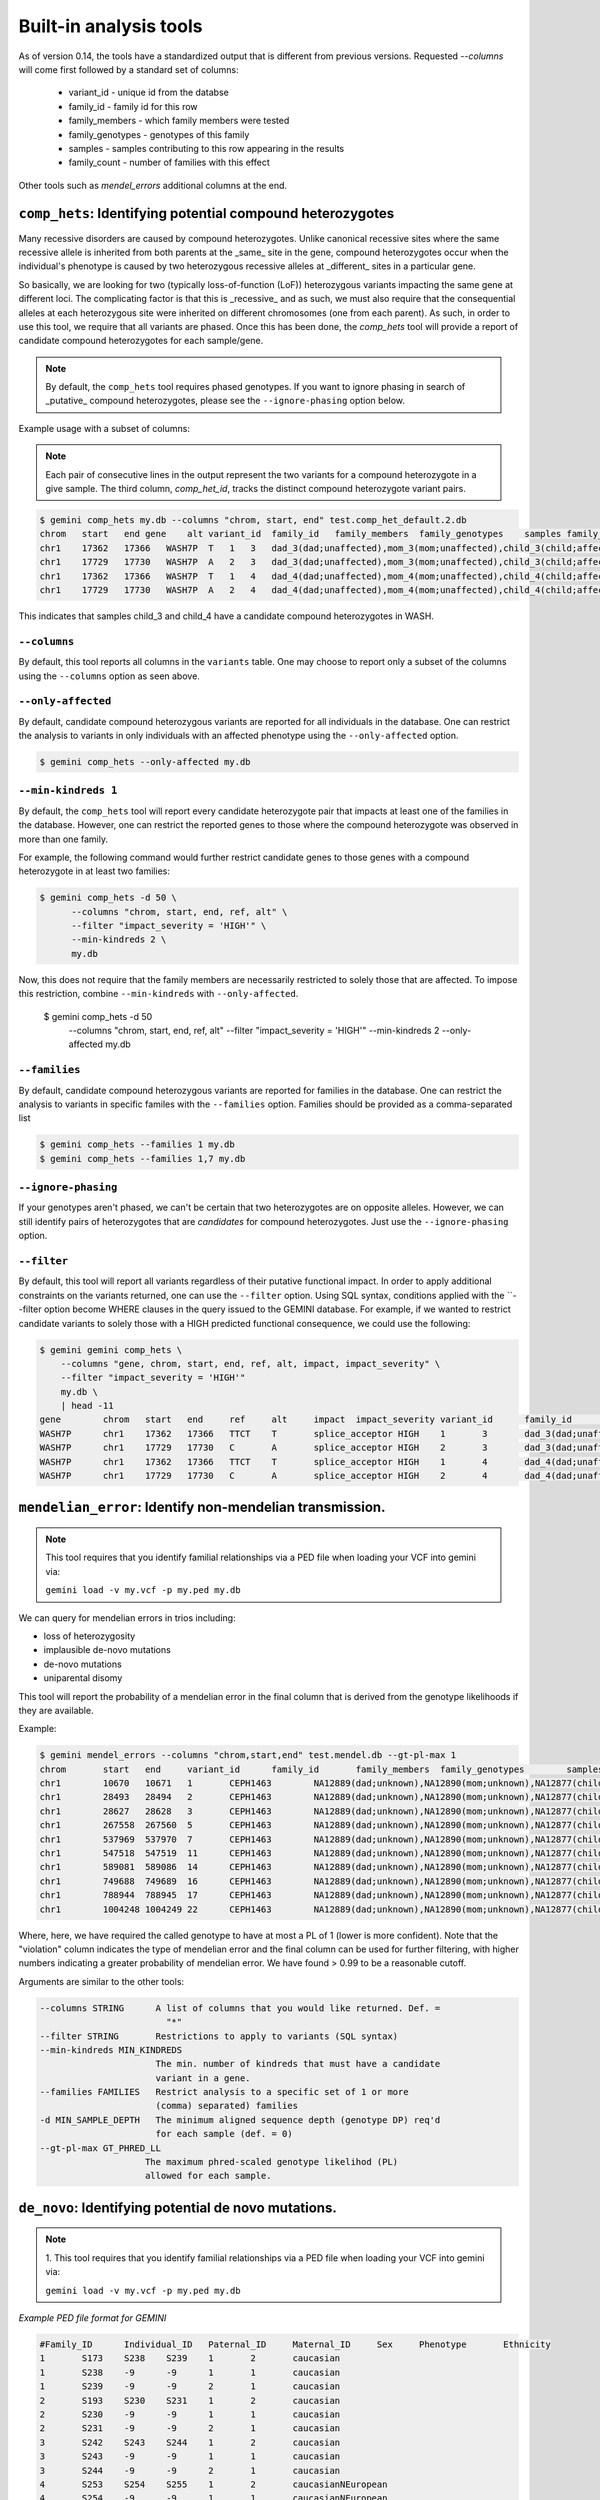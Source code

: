 ############################
Built-in analysis tools
############################

As of version 0.14, the tools have a standardized output that is different
from previous versions.
Requested `--columns` will come first followed by a standard set of columns:
 
 + variant_id - unique id from the databse
 + family_id - family id for this row
 + family_members - which family members were tested
 + family_genotypes - genotypes of this family
 + samples - samples contributing to this row appearing in the results
 + family_count - number of families with this effect

Other tools such as `mendel_errors` additional columns at the end.

===========================================================================
``comp_hets``: Identifying potential compound heterozygotes
===========================================================================
Many recessive disorders are caused by compound heterozygotes. Unlike canonical
recessive sites where the same recessive allele is inherited from both parents
at the _same_ site in the gene, compound heterozygotes occur when
the individual's phenotype is caused by two heterozygous recessive alleles at
_different_ sites in a particular gene.

So basically, we are looking for two (typically loss-of-function (LoF))
heterozygous variants impacting the same gene at different loci.  The
complicating factor is that this is _recessive_ and as such, we must also
require that the consequential alleles at each heterozygous site were
inherited on different chromosomes (one from each parent).  As such, in order
to use this tool, we require that all variants are phased.  Once this has been
done, the `comp_hets` tool will provide a report of candidate compound
heterozygotes for each sample/gene.

.. note::

    By default, the ``comp_hets`` tool requires phased genotypes.  If you want
    to ignore phasing in search of _putative_ compound heterozygotes, please
    see the ``--ignore-phasing`` option below.

Example usage with a subset of columns:

.. note::

    Each pair of consecutive lines in the output represent the two variants
    for a compound heterozygote in a give sample.  The third column,
    `comp_het_id`, tracks the distinct compound heterozygote variant pairs.

.. code-block:: bash

    $ gemini comp_hets my.db --columns "chrom, start, end" test.comp_het_default.2.db
    chrom   start   end gene    alt variant_id  family_id   family_members  family_genotypes    samples family_count    comp_het_id
    chr1    17362   17366   WASH7P  T   1   3   dad_3(dad;unaffected),mom_3(mom;unaffected),child_3(child;affected) TTCT|T,TTCT|TTCT,TTCT|T child_3 2   1
    chr1    17729   17730   WASH7P  A   2   3   dad_3(dad;unaffected),mom_3(mom;unaffected),child_3(child;affected) C|A,C|A,A|C child_3 2   1
    chr1    17362   17366   WASH7P  T   1   4   dad_4(dad;unaffected),mom_4(mom;unaffected),child_4(child;affected) TTCT|T,TTCT|TTCT,TTCT|T child_4 2   1
    chr1    17729   17730   WASH7P  A   2   4   dad_4(dad;unaffected),mom_4(mom;unaffected),child_4(child;affected) C|A,C|A,A|C child_4 2   1


This indicates that samples child_3 and child_4 have a candidate compound heterozygotes in WASH.

---------------------
``--columns``
---------------------

By default, this tool reports all columns in the ``variants`` table. One may
choose to report only a subset of the columns using the ``--columns`` option as seen above.

--------------------
``--only-affected``
--------------------
By default, candidate compound heterozygous variants are reported for all
individuals in the database.  One can restrict the analysis to variants in
only individuals with an affected phenotype using the ``--only-affected`` option.

.. code-block:: bash

	$ gemini comp_hets --only-affected my.db

-------------------------
``--min-kindreds 1``
-------------------------
By default, the ``comp_hets`` tool will report every candidate heterozygote pair
that impacts at least one of the families in the database.  However, one
can restrict the reported genes to those where the compound heterozygote
was observed in more than one family.

For example, the following command would further restrict candidate genes to those genes with a compound heterozygote in at least two families:

.. code-block:: bash

    $ gemini comp_hets -d 50 \
          --columns "chrom, start, end, ref, alt" \
          --filter "impact_severity = 'HIGH'" \
          --min-kindreds 2 \
          my.db

Now, this does not require that the family members are necessarily restricted to solely
those that are affected.  To impose this restriction, combine ``--min-kindreds`` with
``--only-affected``.

    $ gemini comp_hets -d 50 \
          --columns "chrom, start, end, ref, alt" \
          --filter "impact_severity = 'HIGH'" \
          --min-kindreds 2 \
          --only-affected \
          my.db

--------------------
``--families``
--------------------
By default, candidate compound heterozygous variants are reported for families
in the database.  One can restrict the analysis to variants in
specific familes with the ``--families`` option.  Families should be provided
as a comma-separated list

.. code-block:: bash

    $ gemini comp_hets --families 1 my.db
    $ gemini comp_hets --families 1,7 my.db


---------------------
``--ignore-phasing``
---------------------
If your genotypes aren't phased, we can't be certain that two heterozygotes
are on opposite alleles.  However, we can still identify pairs of heterozygotes
that are *candidates* for compound heterozygotes. Just use the
``--ignore-phasing`` option.


---------------------
``--filter``
---------------------

By default, this tool will report all variants regardless of their putative
functional impact.  In order to apply additional constraints on the variants
returned, one can use the ``--filter`` option.  Using SQL syntax, conditions
applied with the ``--filter option become WHERE clauses in the query issued to
the GEMINI database.  For example, if we wanted to restrict candidate variants
to solely those with a HIGH predicted functional consequence, we could use the
following:

.. code-block:: bash

    $ gemini gemini comp_hets \
        --columns "gene, chrom, start, end, ref, alt, impact, impact_severity" \
        --filter "impact_severity = 'HIGH'"
        my.db \
        | head -11
    gene	chrom	start	end	ref	alt	impact	impact_severity	variant_id	family_id	family_members	family_genotypes	samples	family_count	comp_het_id
    WASH7P	chr1	17362	17366	TTCT	T	splice_acceptor	HIGH	1	3	dad_3(dad;unaffected),mom_3(mom;unaffected),child_3(child;affected)	TTCT|T,TTCT|TTCT,TTCT|T	child_3	2	1
    WASH7P	chr1	17729	17730	C	A	splice_acceptor	HIGH	2	3	dad_3(dad;unaffected),mom_3(mom;unaffected),child_3(child;affected)	C|A,C|A,A|C	child_3	2	1
    WASH7P	chr1	17362	17366	TTCT	T	splice_acceptor	HIGH	1	4	dad_4(dad;unaffected),mom_4(mom;unaffected),child_4(child;affected)	TTCT|T,TTCT|TTCT,TTCT|T	child_4	2	1
    WASH7P	chr1	17729	17730	C	A	splice_acceptor	HIGH	2	4	dad_4(dad;unaffected),mom_4(mom;unaffected),child_4(child;affected)	C|A,C|A,A|C	child_4	2	1


===========================================================================
``mendelian_error``: Identify non-mendelian transmission.
===========================================================================
.. note::

    This tool requires that you identify familial relationships via a PED file
    when loading your VCF into gemini via:

    ``gemini load -v my.vcf -p my.ped my.db``

We can query for mendelian errors in trios including:

- loss of heterozygosity
- implausible de-novo mutations
- de-novo mutations
- uniparental disomy

This tool will report the probability of a mendelian error in the final column 
that is derived from the genotype likelihoods if they are available.

Example:

.. code-block:: bash

    $ gemini mendel_errors --columns "chrom,start,end" test.mendel.db --gt-pl-max 1
    chrom	start	end	variant_id	family_id	family_members	family_genotypes	samples	family_count	violation	violation_prob
    chr1	10670	10671	1	CEPH1463	NA12889(dad;unknown),NA12890(mom;unknown),NA12877(child;unknown)	G/G,G/G,G/C	NA12877	1	plausible de novo	0.962
    chr1	28493	28494	2	CEPH1463	NA12889(dad;unknown),NA12890(mom;unknown),NA12877(child;unknown)	T/C,T/T,C/C	NA12877	1	loss of heterozygosity	0.660
    chr1	28627	28628	3	CEPH1463	NA12889(dad;unknown),NA12890(mom;unknown),NA12877(child;unknown)	C/C,C/C,C/T	NA12877	1	plausible de novo	0.989
    chr1	267558	267560	5	CEPH1463	NA12889(dad;unknown),NA12890(mom;unknown),NA12877(child;unknown)	C/C,C/C,CT/C	NA12877	1	plausible de novo	0.896
    chr1	537969	537970	7	CEPH1463	NA12889(dad;unknown),NA12890(mom;unknown),NA12877(child;unknown)	C/C,C/C,C/T	NA12877	1	plausible de novo	0.928
    chr1	547518	547519	11	CEPH1463	NA12889(dad;unknown),NA12890(mom;unknown),NA12877(child;unknown)	G/G,G/G,G/T	NA12877	1	plausible de novo	1.000
    chr1	589081	589086	14	CEPH1463	NA12889(dad;unknown),NA12890(mom;unknown),NA12877(child;unknown)	G/G,GAGAA/GAGAA,G/G	NA12877	1	uniparental disomy	0.940
    chr1	749688	749689	16	CEPH1463	NA12889(dad;unknown),NA12890(mom;unknown),NA12877(child;unknown)	T/T,T/T,G/G	NA12877	1	implausible de novo	0.959
    chr1	788944	788945	17	CEPH1463	NA12889(dad;unknown),NA12890(mom;unknown),NA12877(child;unknown)	C/C,G/G,G/G	NA12877	1	uniparental disomy	0.914
    chr1	1004248	1004249	22	CEPH1463	NA12889(dad;unknown),NA12890(mom;unknown),NA12877(child;unknown)	G/G,G/G,G/C	NA12877	1	plausible de novo	1.000

Where, here, we have required the called genotype to have at most a PL of 1 (lower is more confident).
Note that the "violation" column indicates the type of mendelian error and the final column can be used for further filtering, 
with higher numbers indicating a greater probability of mendelian error. We have found > 0.99 to be a reasonable
cutoff.

Arguments are similar to the other tools:


.. code-block:: bash
    
    --columns STRING      A list of columns that you would like returned. Def. =
                            "*"
    --filter STRING       Restrictions to apply to variants (SQL syntax)
    --min-kindreds MIN_KINDREDS
                          The min. number of kindreds that must have a candidate
                          variant in a gene.
    --families FAMILIES   Restrict analysis to a specific set of 1 or more
                          (comma) separated) families
    -d MIN_SAMPLE_DEPTH   The minimum aligned sequence depth (genotype DP) req'd
                          for each sample (def. = 0)
    --gt-pl-max GT_PHRED_LL
                        The maximum phred-scaled genotype likelihod (PL)
                        allowed for each sample.

===========================================================================
``de_novo``: Identifying potential de novo mutations.
===========================================================================
.. note::

    1. This tool requires that you identify familial relationships via a PED file
    when loading your VCF into gemini via:

    ``gemini load -v my.vcf -p my.ped my.db``


`Example PED file format for GEMINI`

.. code-block:: bash

	#Family_ID	Individual_ID	Paternal_ID	Maternal_ID	Sex	Phenotype	Ethnicity
	1	S173	S238	S239	1	2	caucasian
	1	S238	-9	-9	1	1	caucasian
	1	S239	-9	-9	2	1	caucasian
	2	S193	S230	S231	1	2	caucasian
	2	S230	-9	-9	1	1	caucasian
	2	S231	-9	-9	2	1	caucasian
	3	S242	S243	S244	1	2	caucasian
	3	S243	-9	-9	1	1	caucasian
	3	S244	-9	-9	2	1	caucasian
	4	S253	S254	S255	1	2	caucasianNEuropean
	4	S254	-9	-9	1	1	caucasianNEuropean
	4	S255	-9	-9	2	1	caucasianNEuropean


Assuming you have defined the familial relationships between samples when loading
your VCF into GEMINI, one can leverage a built-in tool for identifying de novo
(a.k.a spontaneous) mutations that arise in offspring.

---------------------
``default behavior``
---------------------

By default, the ``de novo`` tool will report, for each
family in the database, all columns in the variants table for mutations that
are not found in the parents yet are observed as heterozygotes in the offspring.
We strongly recommend to pull the desired subset of columns with `--columns`

---------------------
``--columns``
---------------------

By default, this tool reports all columns in the ``variants`` table. One may
choose to report only a subset of the columns using the ``--columns`` option.  For
example, to report just the ``chrom, start, end, ref``, and ``alt`` columns, one
would use the following. See usage examples throughout these docs.

.. code-block:: bash

    $ gemini de_novo --columns "chrom,start,end" test.de_novo.db
    chrom	start	end	variant_id	family_id	family_members	family_genotypes	samples	family_count
    chr10	1142207	1142208	1	1	1_dad(dad;unaffected),1_mom(mom;unaffected),1_kid(child;affected)	T/T,T/T,T/C	1_kid	1
    chr10	48003991	48003992	2	2	2_dad(dad;unaffected),2_mom(mom;unaffected),2_kid(child;affected)	C/C,C/C,C/T	2_kid	1
    chr10	48004991	48004992	3	3	3_dad(dad;unaffected),3_mom(mom;unaffected),3_kid(child;affected)	C/C,C/C,C/T	3_kid	1
    chr10	135336655	135336656	4	4	1_dad(dad;unaffected),1_mom(mom;unaffected),1_kid(child;affected)	G/G,G/G,G/A	1_kid	2
    chr10	135336655	135336656	4	4	2_dad(dad;unaffected),2_mom(mom;unaffected),2_kid(child;affected)	G/G,G/G,G/A	2_kid	2
    chr10	135369531	135369532	5	5	1_dad(dad;unaffected),1_mom(mom;unaffected),1_kid(child;affected)	T/T,T/T,T/C	1_kid	3
    chr10	135369531	135369532	5	5	2_dad(dad;unaffected),2_mom(mom;unaffected),2_kid(child;affected)	T/T,T/T,T/C	2_kid	3
    chr10	135369531	135369532	5	5	3_dad(dad;unaffected),3_mom(mom;unaffected),3_kid(child;affected)	T/T,T/T,T/C	3_kid	3

.. note::

    The output will always start with the the requested columns followed by
    the 5 columns enumerated at the start of this document.

---------------------
``-d [0]``
---------------------

Unfortunately, inherited variants can often appear to be de novo mutations simply because
insufficient sequence coverage was available for one of the parents to detect that the
parent(s) is also a heterozygote (and thus the variant was actually inherited, not
spontaneous).  One simple way to filter such artifacts is to enforce a minimum sequence
depth (default: 0) for each sample.  For example, if we require that at least 50 sequence
alignments were present for mom, dad and child, two of the above variants will be eliminated
as candidates:

.. code-block:: bash

    $ gemini de_novo -d 50 --columns "chrom,start,end" test.de_novo.db
    chrom	start	end	variant_id	family_id	family_members	family_genotypes	samples	family_count
    chr10	135369531	135369532	5	5	3_dad(dad;unaffected),3_mom(mom;unaffected),3_kid(child;affected)	T/T,T/T,T/C	3_kid	1



---------------------
``--filter``
---------------------

By default, this tool will report all variants regardless of their putative
functional impact.  In order to apply additional constraints on the variants
returned, one can use the ``--filter`` option.  Using SQL syntax, conditions
applied with the ``--filter option become WHERE clauses in the query issued to
the GEMINI database.  For example, if we wanted to restrict candidate variants
to solely those with a HIGH predicted functional consequence, we could use the
following:

.. code-block:: bash

    $ gemini de_novo \
          --columns "chrom, start, end, ref, alt" \
          --filter "impact_severity = 'HIGH'" \
          test.de_novo.db
    chrom	start	end	ref	alt	variant_id	family_id	family_members	family_genotypes	samples	family_count
    chr10	1142207	1142208	T	C	1	1	1_dad(dad;unaffected),1_mom(mom;unaffected),1_kid(child;affected)	T/T,T/T,T/C	1_kid	1

-------------------------
``--min-kindreds [None]``
-------------------------
By default, the ``de_novo`` tool will report every candidate mutation variant
that impacts at least one of the families in the database.  However, one
can restrict the reported genes to those where de novo variants
were observed in more than one family (thus further substantiating the potential role of the gene in the etiology of the phenotype).

For example, the following command would further restrict candidate genes to those genes with a de novo variant in at least two families:

.. code-block:: bash

    $ gemini de_novo \
          --columns "chrom, start, end, ref, alt" \
          --filter "impact_severity = 'HIGH'" \
          --min-kindreds 2 \
          test.de_novo.db


--------------------
``--only-affected``
--------------------
By default, candidate de novo mutations are reported for all
individuals in the database.  One can restrict the analysis to variants in
only individuals with an affected phenotype using the ``--only-affected`` option.

.. code-block:: bash

    $ gemini de_novo --only-affected my.db


--------------------
``--families``
--------------------
By default, candidate de novo variants are reported for families
in the database.  One can restrict the analysis to variants in
specific familes with the ``--families`` option.  Families should be provided
as a comma-separated list

.. code-block:: bash

    $ gemini de_novo --families 1 my.db
    $ gemini de_novo --families 1,7 my.db


============================================================================
``autosomal_recessive``: Find variants meeting an autosomal recessive model.
============================================================================
.. warning::

    By default, this tool requires that you identify familial relationships
    via a PED file when loading your VCF into GEMINI.  For example:

    ``gemini load -v my.vcf -p my.ped my.db``

    However, in the absence of established parent/child relationships in the PED
    file, GEMINI will issue a WARNING, yet will attempt to identify autosomal
    recessive candidates for all samples marked as "affected".

---------------------
``default behavior``
---------------------

Assuming you have defined the familial relationships between samples when
loading your VCF into GEMINI, one can leverage a built-in tool for
identifying variants that meet an autosomal recessive inheritance pattern.
The reported variants will be restricted to those variants having the
potential to impact the function of affecting protein coding transcripts.

For the following examples, let's assume we have a PED file for 3 different
families as follows (the kids are affected in each family, but the parents
are not):

.. code-block:: bash

    $ cat families.ped
    1	1_dad	0	0	-1	1
    1	1_mom	0	0	-1	1
    1	1_kid	1_dad	1_mom	-1	2
    2	2_dad	0	0	-1	1
    2	2_mom	0	0	-1	1
    2	2_kid	2_dad	2_mom	-1	2
    3	3_dad	0	0	-1	1
    3	3_mom	0	0	-1	1
    3	3_kid	3_dad	3_mom	-1	2

.. code-block:: bash

    $ gemini autosomal_recessive test.auto_rec.db --columns "chrom,start,end,gene"
    chrom	start	end	gene	variant_id	family_id	family_members	family_genotypes	samples	family_count
    chr10	48003991	48003992	ASAH2C	2	2	1_dad(dad;unaffected),1_mom(mom;unaffected),1_kid(child;affected)	C/T,C/T,T/T	1_kid	1
    chr10	48004991	48004992	ASAH2C	3	3	2_dad(dad;unaffected),2_mom(mom;unaffected),2_kid(child;affected)	C/T,C/T,T/T	2_kid	1
    chr10	135369531	135369532	SYCE1	5	5	3_dad(dad;unaffected),3_mom(mom;unaffected),3_kid(child;affected)	T/C,T/C,C/C	3_kid	1
    chr10	1142207	1142208	WDR37	1	1	1_dad(dad;unaffected),1_mom(mom;unaffected),1_kid(child;affected)	T/C,T/C,C/C	1_kid	2
    chr10	1142207	1142208	WDR37	1	1	2_dad(dad;unaffected),2_mom(mom;unaffected),2_kid(child;affected)	T/C,T/C,C/C	2_kid	2


.. note::

    The output will always start with the requested columns and end with the 5 extra columns
    enumerated at the start of this document.

---------------------
``--columns``
---------------------

Choose a subset of columns as in the examples listed here.

----------------------
``--min-kindreds [1]``
----------------------
By default, the ``autosomal_recessive`` tool will report every gene variant
that impacts at least one of the families in the database.  However, one
can restrict the reported genes to those where autosomal recessive variants
were observed in more than one family (thus further substantiating the potential role of the gene in the etiology of the phenotype).

For example, to restricted the report to genes with variants (doesn't have
to be the _same_ variant) observed in at least two kindreds, use the following:


.. code-block:: bash

    $ gemini autosomal_recessive \
        --columns "gene, chrom, start, end, ref, alt, impact, impact_severity" \
        --min-kindreds 2 \
        test.auto_rec.db
    gene	chrom	start	end	ref	alt	impact	impact_severity	variant_id	family_id	family_members	family_genotypes	samples	family_count
    ASAH2C	chr10	48003991	48003992	C	T	non_syn_coding	MED	2	2	1_dad(dad;unaffected),1_mom(mom;unaffected),1_kid(child;affected)	C/T,C/T,T/T	1_kid	1
    ASAH2C	chr10	48004991	48004992	C	T	non_syn_coding	MED	3	3	2_dad(dad;unaffected),2_mom(mom;unaffected),2_kid(child;affected)	C/T,C/T,T/T	2_kid	1
    WDR37	chr10	1142207	1142208	T	C	stop_loss	HIGH	1	1	1_dad(dad;unaffected),1_mom(mom;unaffected),1_kid(child;affected)	T/C,T/C,C/C	1_kid	2
    WDR37	chr10	1142207	1142208	T	C	stop_loss	HIGH	1	1	2_dad(dad;unaffected),2_mom(mom;unaffected),2_kid(child;affected)	T/C,T/C,C/C	2_kid	2

--------------------
``--families``
--------------------
By default, candidate autosomal recessive variants are reported for families
in the database.  One can restrict the analysis to variants in
specific familes with the ``--families`` option.  Families should be provided
as a comma-separated list

.. code-block:: bash

    $ gemini autosomal_recessive --families 1 my.db
    $ gemini autosomal_recessive --families 1,7 my.db


---------------------
``--filter``
---------------------

By default, this tool will report all variants regardless of their putative
functional impact.  In order to apply additional constraints on the variants
returned, one can use the ``--filter`` option.  Using SQL syntax, conditions
applied with the ``--filter option become WHERE clauses in the query issued to
the GEMINI database.  For example, if we wanted to restrict candidate variants
to solely those with a HIGH predicted functional consequence, we could use the
following:

.. code-block:: bash

    $ gemini autosomal_recessive \
        --columns "gene, chrom, start, end, ref, alt, impact, impact_severity" \
        --min-kindreds 2 \
        --filter "impact_severity = 'HIGH'" \
        test.auto_rec.db
    gene	chrom	start	end	ref	alt	impact	impact_severity	variant_id	family_id	family_members	family_genotypes	samples	family_count
    WDR37	chr10	1142207	1142208	T	C	stop_loss	HIGH	1	1	1_dad(dad;unaffected),1_mom(mom;unaffected),1_kid(child;affected)	T/C,T/C,C/C	1_kid	2
    WDR37	chr10	1142207	1142208	T	C	stop_loss	HIGH	1	1	2_dad(dad;unaffected),2_mom(mom;unaffected),2_kid(child;affected)	T/C,T/C,C/C	2_kid	2

---------------------
``-d [0]``
---------------------

In order to eliminate less confident genotypes, it is possible to enforce a minimum sequence
depth (default: 0) for each sample:

.. code-block:: bash

    $ gemini autosomal_recessive \
        --columns "gene, chrom, start, end, ref, alt, impact, impact_severity" \
        --filter "impact_severity = 'HIGH'" \
        --min-kindreds 1 \
        -d 40 \
        test.auto_rec.db
    gene	chrom	start	end	ref	alt	impact	impact_severity	variant_id	family_id	family_members	family_genotypes	samples	family_count


---------------------
``--gt-pl-max``
---------------------

In order to eliminate less confident genotypes, it is possible to enforce a maximum PL value
for each sample. On this scale, lower values indicate more confidence that the called genotype
is correct. 10 is a reasonable value:

.. code-block:: bash

    $ gemini autosomal_dominant \
        --columns "gene, chrom, start, end, ref, alt, impact, impact_severity" \
        --filter "impact_severity = 'HIGH'" \
        --min-kindreds 1 \
        --gt-pl-max 10 \
        my.db


===========================================================================
``autosomal_dominant``: Find variants meeting an autosomal dominant model.
===========================================================================

.. warning::

    1. By default, this tool requires that you identify familial relationships
    via a PED file when loading your VCF into GEMINI.  For example:

    ``gemini load -v my.vcf -p my.ped my.db``

    2. However, if neither parent is known to be affected, this tool will report any
       variant where one and only of the parents is heterozygous and the affected
       child is also heterozygous.  If one and only one of the parents is affected,
       the tool will report variants where both the affected child and the affected
       parent are heterozygous.  If both parents are known to be affected, the
       tool will report nothing for that family.  If parents are unknown, the tool
       will report variants where an affected individual is heterozygous and
       all unaffected individuals are homozygous for the reference allele.

---------------------
``default behavior``
---------------------

Assuming you have defined the familial relationships between samples when loading
your VCF into GEMINI, one can leverage a built-in tool for identifying variants
that meet an autosomal dominant inheritance pattern. The reported variants
will be restricted to those variants having the potential to impact the
function of affecting protein coding transcripts.

For the following examples, let's assume we have a PED file for 3 different
families as follows (the kids are affected in each family, but the parents
are not):

.. code-block:: bash

    $ cat families.ped
    1	1_dad	0	0	-1	1
    1	1_mom	0	0	-1	1
    1	1_kid	1_dad	1_mom	-1	2
    2	2_dad	0	0	-1	1
    2	2_mom	0	0	-1	2
    2	2_kid	2_dad	2_mom	-1	2
    3	3_dad	0	0	-1	2
    3	3_mom	0	0	-1	-9
    3	3_kid	3_dad	3_mom	-1	2


.. code-block:: bash

    $ gemini autosomal_dominant test.auto_dom.db --columns "chrom,start,end,gene"
    chrom	start	end	gene	variant_id	family_id	family_members	family_genotypes	samples	family_count
    chr10	48003991	48003992	ASAH2C	3	3	2_dad(dad;unaffected),2_mom(mom;affected),2_kid(child;affected)	C/C,C/T,C/T	2_mom,2_kid	2
    chr10	48004991	48004992	ASAH2C	4	4	2_dad(dad;unaffected),2_mom(mom;affected),2_kid(child;affected)	C/C,C/T,C/T	2_mom,2_kid	2
    chr10	48003991	48003992	ASAH2C	3	3	3_dad(dad;affected),3_mom(mom;unknown),3_kid(child;affected)	C/T,C/C,C/T	3_dad,3_kid	2
    chr10	48004991	48004992	ASAH2C	4	4	3_dad(dad;affected),3_mom(mom;unknown),3_kid(child;affected)	C/T,C/C,C/T	3_dad,3_kid	2
    chr10	135336655	135336656	SPRN	5	5	3_dad(dad;affected),3_mom(mom;unknown),3_kid(child;affected)	G/A,G/G,G/A	3_dad,3_kid	1
    chr10	1142207	1142208	WDR37	1	1	2_dad(dad;unaffected),2_mom(mom;affected),2_kid(child;affected)	T/T,T/C,T/C	2_mom,2_kid	2
    chr10	1142207	1142208	WDR37	1	1	3_dad(dad;affected),3_mom(mom;unknown),3_kid(child;affected)	T/C,T/T,T/C	3_dad,3_kid	2

---------------------
``--columns``
---------------------

By default, this tool reports all columns in the ``variants`` table. One may
choose to report only a subset of the columns using the ``--columns`` option.

.. note::

    The output will always start with the requested columns and end with the 
    5 columns enumerated at the start of this document.

----------------------
``--min-kindreds [1]``
----------------------
By default, the ``autosomal_dominant`` tool will report every gene variant
that impacts at least one of the families in the database.  However, one
can restrict the reported genes to those where autosomal dominant variants
were observed in more than one family (thus further substantiating the potential role of the gene in the etiology of the phenotype).

For example, to restricted the report to genes with variants (doesn't have
to be the _same_ variant) observed in at least two kindreds, use the following:


.. code-block:: bash

    $ gemini autosomal_dominant \
        --columns "gene, chrom, start, end, ref, alt, impact, impact_severity" \
        --min-kindreds 2 \
        test.auto_dom.db
    gene	chrom	start	end	ref	alt	impact	impact_severity	variant_id	family_id	family_members	family_genotypes	samples	family_count
    ASAH2C	chr10	48003991	48003992	C	T	non_syn_coding	MED	3	3	2_dad(dad;unaffected),2_mom(mom;affected),2_kid(child;affected)	C/C,C/T,C/T	2_mom,2_kid	2
    ASAH2C	chr10	48004991	48004992	C	T	non_syn_coding	MED	4	4	2_dad(dad;unaffected),2_mom(mom;affected),2_kid(child;affected)	C/C,C/T,C/T	2_mom,2_kid	2
    ASAH2C	chr10	48003991	48003992	C	T	non_syn_coding	MED	3	3	3_dad(dad;affected),3_mom(mom;unknown),3_kid(child;affected)	C/T,C/C,C/T	3_dad,3_kid	2
    ASAH2C	chr10	48004991	48004992	C	T	non_syn_coding	MED	4	4	3_dad(dad;affected),3_mom(mom;unknown),3_kid(child;affected)	C/T,C/C,C/T	3_dad,3_kid	2
    WDR37	chr10	1142207	1142208	T	C	stop_loss	HIGH	1	1	2_dad(dad;unaffected),2_mom(mom;affected),2_kid(child;affected)	T/T,T/C,T/C	2_mom,2_kid	2
    WDR37	chr10	1142207	1142208	T	C	stop_loss	HIGH	1	1	3_dad(dad;affected),3_mom(mom;unknown),3_kid(child;affected)	T/C,T/T,T/C	3_dad,3_kid	2

--------------------
``--families``
--------------------
By default, candidate autosomal dominant variants are reported for families
in the database.  One can restrict the analysis to variants in
specific familes with the ``--families`` option.  Families should be provided
as a comma-separated list

.. code-block:: bash

    $ gemini autosomal_dominant --families 1 my.db
    $ gemini autosomal_dominant --families 1,7 my.db


---------------------
``--filter``
---------------------

By default, this tool will report all variants regardless of their putative
functional impact.  In order to apply additional constraints on the variants
returned, one can use the ``--filter`` option.  Using SQL syntax, conditions
applied with the ``--filter option become WHERE clauses in the query issued to
the GEMINI database.  For example, if we wanted to restrict candidate variants
to solely those with a HIGH predicted functional consequence, we could use the
following:

.. code-block:: bash

    $ gemini autosomal_dominant \
        --columns "gene, chrom, start, end, ref, alt, impact, impact_severity" \
        --filter "impact_severity = 'HIGH'" \
        --min-kindreds 2 \
        my.db

---------------------
``-d [0]``
---------------------

In order to eliminate less confident genotypes, it is possible to enforce a minimum sequence
depth (default: 0) for each sample (in this case, no variants would meet this criteria):

.. code-block:: bash

    $ gemini autosomal_dominant \
        --columns "gene, chrom, start, end, ref, alt, impact, impact_severity" \
        --filter "impact_severity = 'HIGH'" \
        --min-kindreds 1 \
        -d 40 \
        my.db

===========================================================================
``pathways``: Map genes and variants to KEGG pathways.
===========================================================================
Mapping genes to biological pathways is useful in understanding the
function/role played by a gene. Likewise, genes involved in common pathways
is helpful in understanding heterogeneous diseases. We have integrated
the KEGG pathway mapping for gene variants, to explain/annotate variation.
This requires your VCF be annotated with either snpEff/VEP.

Examples:

.. code-block:: bash

	$ gemini pathways -v 68 example.db
	chrom	start	end	ref	alt	impact	sample	genotype	gene	transcript	pathway
	chr10	52004314	52004315	T	C	intron	M128215	C/C	ASAH2	ENST00000395526	hsa00600:Sphingolipid_metabolism,hsa01100:Metabolic_pathways
	chr10	126678091	126678092	G	A	stop_gain	M128215	G/A	CTBP2	ENST00000531469	hsa05220:Chronic_myeloid_leukemia,hsa04310:Wnt_signaling_pathway,hsa04330:Notch_signaling_pathway,hsa05200:Pathways_in_cancer
	chr16	72057434	72057435	C	T	non_syn_coding	M10475	C/T	DHODH	ENST00000219240	hsa01100:Metabolic_pathways,hsa00240:Pyrimidine_metabolism


Here, -v specifies the version of the Ensembl genes used to build the KEGG
pathway map. Hence, use versions that match the VEP/snpEff versions of the
annotated vcf for correctness. For e.g VEP v2.6 and snpEff v3.1 use Ensembl
68 version of the genomes.

We currently support versions 66 through 71 of the Ensembl genes


---------------
``--lof``
---------------
By default, all gene variants that map to pathways are reported.  However,
one may want to restrict the analysis to LoF variants using the ``--lof`` option.

.. code-block:: bash

	$ gemini pathways --lof -v 68 example.db
	chrom	start	end	ref	alt	impact	sample	genotype	gene	transcript	pathway
	chr10	126678091	126678092	G	A	stop_gain	M128215	G/A	CTBP2	ENST00000531469	hsa05220:Chronic_myeloid_leukemia,hsa04310:Wnt_signaling_pathway,hsa04330:Notch_signaling_pathway,hsa05200:Pathways_in_cancer



===========================================================================
``interactions``: Find genes among variants that are interacting partners.
===========================================================================
Integrating the knowledge of the known protein-protein interactions would be
useful in explaining variation data. Meaning to say that a damaging variant
in an interacting partner of a  potential protein may be equally interesting
as the protein itself. We have used the HPRD binary interaction data to build
a p-p network graph which can be explored by GEMINI.


Examples:

.. code-block:: bash

	$ gemini interactions -g CTBP2 -r 3 example.db
	sample	gene	order_of_interaction	interacting_gene
	M128215	CTBP2	0_order:	CTBP2
	M128215	CTBP2	1_order:	RAI2
	M128215	CTBP2	2_order:	RB1
	M128215	CTBP2	3_order:	TGM2,NOTCH2NL

Return CTBP2 (-g) interacting gene variants till the third order (-r)

---------------------
``lof_interactions``
---------------------
Use this option to restrict your analysis to only LoF variants.

.. code-block:: bash

	$ gemini lof_interactions -r 3 example.db
	sample	lof_gene	order_of_interaction	interacting_gene
	M128215	TGM2	1_order:	RB1
	M128215	TGM2	2_order:	none
	M128215	TGM2	3_order:	NOTCH2NL,CTBP2


Meaning to say return all LoF gene TGM2 (in sample M128215) interacting
partners to a 3rd order of interaction.


---------------------
``--var``
---------------------

An extended variant information (chrom, start, end etc.) for the interacting gene
may be achieved with the --var option for both the ``interactions`` and the
``lof_interactions``

.. code-block:: bash

	$ gemini interactions -g CTBP2 -r 3 --var example.db
	sample	gene	order_of_interaction	interacting_gene	var_id	chrom	start	end	impact	biotype	in_dbsnp	clinvar_sig	clinvar_disease_name	aaf_1kg_all	aaf_esp_all
	M128215	CTBP2	0	CTBP2	5	chr10	126678091	126678092	stop_gain	protein_coding	1	None	None	None	None
	M128215	CTBP2	1	RAI2	9	chrX	17819376	17819377	non_syn_coding	protein_coding	1	None	None	1	0.000473
	M128215	CTBP2	2	RB1	7	chr13	48873834	48873835	upstream	protein_coding	1	None	None	0.94	None
	M128215	CTBP2	3	NOTCH2NL	1	chr1	145273344	145273345	non_syn_coding	protein_coding	1	None	None	None	None
	M128215	CTBP2	3	TGM2	8	chr20	36779423	36779424	stop_gain	protein_coding	0	None	None	None	None

.. code-block:: bash

	$ gemini lof_interactions -r 3 --var example.db
	sample	lof_gene	order_of_interaction	interacting_gene	var_id	chrom	start	end	impact	biotype	in_dbsnp	clinvar_sig	clinvar_disease_name	aaf_1kg_all	aaf_esp_all
	M128215	TGM2	1	RB1	7	chr13	48873834	48873835	upstream	protein_coding	1	None	None	0.94	None
	M128215	TGM2	3	NOTCH2NL	1	chr1	145273344	145273345	non_syn_coding	protein_coding	1	None	None	None	None
	M128215	TGM2	3	CTBP2	5	chr10	126678091	126678092	stop_gain	protein_coding	1	None	None	None	None


===================================================================================
``lof_sieve``: Filter LoF variants by transcript position and type
===================================================================================
Not all candidate LoF variants are created equal. For e.g, a nonsense (stop gain)
variant impacting the first 5% of a polypeptide is far more likely to be deleterious
than one affecting the last 5%. Assuming you've annotated your VCF with snpEff v3.0+,
the lof_sieve tool reports the fractional position (e.g. 0.05 for the first 5%) of
the mutation in the amino acid sequence. In addition, it also reports the predicted
function of the transcript so that one can segregate candidate LoF variants that
affect protein_coding transcripts from processed RNA, etc.


.. code-block:: bash

	$ gemini lof_sieve chr22.low.exome.snpeff.100samples.vcf.db
	chrom   start   end ref alt highest_impact  aa_change   var_trans_pos   trans_aa_length var_trans_pct   sample  genotype    gene    transcript  trans_type
	chr22   17072346    17072347    C   T   stop_gain   W365*   365 557 0.655296229803  NA19327 C|T CCT8L2  ENST00000359963 protein_coding
	chr22   17072346    17072347    C   T   stop_gain   W365*   365 557 0.655296229803  NA19375 T|C CCT8L2  ENST00000359963 protein_coding
	chr22   17129539    17129540    C   T   splice_donor    None    None    None    None    NA18964 T|C TPTEP1  ENST00000383140 lincRNA
	chr22   17129539    17129540    C   T   splice_donor    None    None    None    None    NA19675 T|C TPTEP1  ENST00000383140 lincRNA


===========================================================
``annotate``: adding your own custom annotations
===========================================================
It is inevitable that researchers will want to enhance the gemini framework with
their own, custom annotations. ``gemini`` provides a sub-command called
``annotate`` for exactly this purpose. As long as you provide a ``tabix``'ed
annotation file in BED or VCF format, the ``annotate`` tool will, for each
variant in the variants table, screen for overlaps in your annotation file and
update a one or more new column in the variants table that you may specify on the command
line. This is best illustrated by example.

Let's assume you have already created a gemini database of a VCF file using
the ``load`` module.

.. code-block:: bash

    $ gemini load -v my.vcf -t snpEff my.db

Now, let's imagine you have an annotated file in BED format (``important.bed``)
that describes regions of the genome that are particularly relevant to your
lab's research. You would like to annotate in the gemini database which variants
overlap these crucial regions. We want to store this knowledge in a new column
in the ``variants`` table called ``important_variant`` that tracks whether a given
variant overlapped (1) or did not overlap (0) intervals in your annotation file.

To do this, you must first TABIX your BED file:

.. code-block:: bash

    $ bgzip important.bed
    $ tabix -p bed important.bed.gz


------------------------------------------------------
``-a boolean`` Did a variant overlap a region or not?
------------------------------------------------------

.. note::

    Formerly, the ``-a`` option was the ``-t`` option.


Now, you can use this TABIX'ed file to annotate which variants overlap your
important regions.  In the example below, the results will be stored in a new
column called "important".  The ``-t boolean`` option says that you just want to
track whether (1) or not (0) the variant overlapped one or more of your regions.

.. code-block:: bash

    $ gemini annotate -f important.bed.gz -c important -a boolean my.db

Since a new columns has been created in the database, we can now directly query
the new column.  In the example results below, the first and third variants
overlapped a crucial region while the second did not.

.. code-block:: bash

    $ gemini query \
        -q "select chrom, start, end, variant_id, important from variants" \
        my.db \
        | head -3
    chr22   100    101    1   1
    chr22   200    201    2   0
    chr22   300    500    3   1


-----------------------------------------------------
``-a count`` How many regions did a variant overlap?
-----------------------------------------------------
Instead of a simple yes or no, we can use the ``-t count`` option to *count*
how many important regions a variant overlapped.  It turns out that the 3rd
variant actually overlapped two important regions.

.. code-block:: bash

    $ gemini annotate -f important.bed.gz -c important -a count my.db

    $ gemini query \
        -q "select chrom, start, end, variant_id, crucial from variants" \
        my.db \
        | head -3
    chr22   100    101    1   1
    chr22   200    201    2   0
    chr22   300    500    3   2


-------------------------------------------------------
``-a extract`` Extract specific values from a BED file
-------------------------------------------------------
Lastly, we may also extract values from specific fields in a BED
file (or from the INFO field in a VCF) and populate one or more new columns
in the database based on
overlaps with the annotation file and the values of the fields therein.
To do this, we use the ``-a extract`` option.

This is best described with an example.  To set this up, let's imagine
that we have a VCF file from a different experiment and we want to annotate
the variants in our GEMINI database with the allele frequency and depth
tags from the INFO fields for the same variants in this other VCF file.


    # bgzip and tabix the vcf for use with the annotate tool.
    $ bgzip other.vcf
    $ tabix other.vcf.gz

Now that we have a proper TABIX'ed VCF file, we can use the ``-a extract`` option to populate new
columns in the GEMINI database.  In order to do so, we must specify:


    1. its type (e.g., text, int, float,)  (``-t``)

    2. the field in the INFO column of the VCF file that we should use to extract data with which to populate the new column (``-e``)

    3. what operation should be used to summarize the data in the event of multiple overlaps in the annotation file  (``-o``)

    4. (optionally) the name of the column we want to add (``-c``), if this is not specified, it will use the value from ``-e``.

For example, let's imagine we want to create a new column called "other_allele_freq" using the
AF field in our VCF file to populate it.

.. code-block:: bash

    $ gemini annotate -f other.vcf.gz \
                      -a extract \
                      -c other_allele_freq \
                      -t float \
                      -e AF \
                      -o mean \
                      my.db

This create a new column in ``my.db`` called ``other_allele_freq`` and this
new column will be a FLOAT.  In the event of multiple records in the VCF
file overlapping a variant in the database, the average (mean) of the allele
frequencies values from the VCF file will be used.

At this point, one can query the database based on the values of the
new ``other_allele_freq`` column:

.. code-block:: bash

    $ gemini query -q "select * from variants where other_allele_freq < 0.01" my.db


-------------------------------------------------------------------
``-t TYPE`` Specifying the column type(s) when using ``-a extract``
-------------------------------------------------------------------

The ``annotate`` tool will create three different types of columns via the ``-t`` option:

    1. Floating point columns for annotations with decimal precision as above (``-t float``)
    2. Integer columns for integral annotations (``-t integer``)
    3. Text columns for string columns such as "valid", "yes", etc. (``-t text``)

.. note::

    The ``-t`` option is only valid when using the ``-a extract`` option.

----------------------------------------------------------------------------
``-o OPERATION`` Specifying the summary operations when using ``-a extract``
----------------------------------------------------------------------------

In the event of multiple overlaps between a variant and records in the annotation
file, the ``annotate`` tool can summarize the values observed with multiple options:

    1. ``-o mean``.  Compute the average of the values.  **They must be numeric**.
    2. ``-o median``. Compute the median of the values.  **They must be numeric**.
    3. ``-o mix``. Compute the minimum of the values.  **They must be numeric**.
    4. ``-o max``. Compute the maximum of the values.  **They must be numeric**.
    5. ``-o mode``. Compute the maximum of the values.  **They must be numeric**.
    6. ``-o first``. Use the value from the **first** record in the annotation file.
    7. ``-o last``. Use the value from the **last** record in the annotation file.
    8. ``-o list``. Create a comma-separated list of the observed values.  **-t must be text**
    9. ``-o uniq_list``. Create a comma-separated list of the **distinct** (i.e., non-redundant) observed values.  **-t must be text**
    10. ``-o sum``. Compute the sum of the values. **They must be numeric**.

.. note::

    The ``-o`` option is only valid when using the ``-a extract`` option.


-------------------
Annotating with VCF
-------------------

Most of the examples to this point have pulled a column from a `tabix` indexed bed file.
It is likewise possible to pull from the INFO field  of a `tabix` index VCF. The syntax
is identical but the ``-e`` operation will specify the names of fields in the INFO column
to pull. By default, those names will be used, but that can still be specified with the
`-c` column.
Here are some example uses

.. code-block:: bash

    # put a DP column in the db:
    gemini annotate -f anno.vcf.gz -o list -e DP -t integer my.db

    # ... and name it 'depth'
    gemini annotate -f anno.vcf.gz -o list -e DP -c depth -t integer my.db

    # use multiple columns
    gemini annotate -f anno.vcf.gz -o list,mean -e DP,Qmeter -c depth,qmeter -t integer my.db

Missing values are allowed since we expect that in some cases an annotation VCF will not
have all INFO fields specified for all variants.

.. note::

    We recommend decomposing and normalizing variants before annotating.
    See :ref:`preprocess` for a detailed explanation of how to do this.


-------------------------------------------------------------------
Extracting and populating multiple columns at once.
-------------------------------------------------------------------
One can also extract and populate multiple columns at once by providing
comma-separated lists (no spaces) of column names (``-c``), types (``-t``), numbers (``-e``),
and summary operations (``-o``).  For example, recall that in the VCF example above,
we created a TABIX'ed BED file containg the allele frequency and depth values from
the INFO field as the 4th and 5th columns in the BED, respectively.

Instead of running the ``annotate`` tool twice (once for eaxh column), we can
run the tool once and load both columns in the same run.  For example:

.. code-block:: bash

    $ gemini annotate -f other.bed.gz \
                      -a extract \
                      -c other_allele_freq,other_depth \
                      -t float,integer \
                      -e 4,5 \
                      -o mean,max \
                      my.db

We can then use each of the new columns to filter variants with a GEMINI query:

.. code-block:: bash

    $ gemini query -q "select * from variants \
                       where other_allele_freq < 0.01 \
                       and other_depth > 100" my.db


===========================================================================
``region``: Extracting variants from specific regions or genes
===========================================================================
One often is concerned with variants found solely in a particular gene or
genomic region. ``gemini`` allows one to extract variants that fall within
specific genomic coordinates as follows:

---------
``--reg``
---------
.. code-block:: bash

	$ gemini region --reg chr1:100-200 my.db

----------
``--gene``
----------
Or, one can extract variants based on a specific gene name.

.. code-block:: bash

	$ gemini region --gene PTPN22 my.db

---------------------
``--columns``
---------------------

By default, this tool reports all columns in the ``variants`` table. One may
choose to report only a subset of the columns using the ``--columns`` option.  For
example, to report just the ``gene, chrom, start, end, ref, alt, impact``, and ``impact_severity`` columns, one
would use the following:

.. code-block:: bash

    $ gemini region --gene DHODH \
                    --columns "chrom, start, end, ref, alt, gene, impact" \
                    my.db

    chr16   72057281    72057282    A   G   DHODH   intron
    chr16   72057434    72057435    C   T   DHODH   non_syn_coding
    chr16   72059268    72059269    T   C   DHODH   downstream

---------------------
``--filter``
---------------------

By default, this tool will report all variants regardless of their putative
functional impact.  In order to apply additional constraints on the variants
returned, one can use the ``--filter`` option.  Using SQL syntax, conditions
applied with the ``--filter option become WHERE clauses in the query issued to
the GEMINI database.  For example, if we wanted to restrict candidate variants
to solely those with a HIGH predicted functional consequence, we could use the
following:

.. code-block:: bash

    $ gemini region --gene DHODH \
                    --columns "chrom, start, end, ref, alt, gene, impact" \
                    --filter "alt='G'"
                    my.db

    chr16   72057281    72057282    A   G   DHODH   intron

---------------------
``--json``
---------------------
Reporting query output in JSON format may enable
HTML/Javascript apps to query GEMINI and retrieve
the output in a format that is amenable to web development protocols.

To report in JSON format, use the ``--json`` option. For example:

.. code-block:: bash

    $ gemini region --gene DHODH \
                    --columns "chrom, start, end, ref, alt, gene, impact" \
                    --filter "alt='G'"
                    --json
                    my.db

    {"chrom": "chr16", "start": 72057281, "end": 72057282, "ref": "A", "alt": "G", "gene": "DHODH"}



===========================================================================
``windower``: Conducting analyses on genome "windows".
===========================================================================

``gemini`` includes a convenient tool for computing variation metrics across
genomic windows (both fixed and sliding). Here are a few examples to whet your
appetite.  If you're still hungry, contact us.

Compute the average nucleotide diversity for all variants found in
non-overlapping, 50Kb windows.

.. code-block:: bash

	$ gemini windower -w 50000 -s 0 -t nucl_div -o mean my.db

Compute the average nucleotide diversity for all variants found in 50Kb windows
that overlap by 10kb.

.. code-block:: bash

	$ gemini windower -w 50000 -s 10000 -t nucl_div -o mean my.db


Compute the max value for HWE statistic for all variants in a window of size
10kb

.. code-block:: bash

	$ gemini windower  -w 10000 -t hwe -o max my.db


===========================================================================
``stats``: Compute useful variant statistics.
===========================================================================
The ``stats`` tool computes some useful variant statistics like


Compute the transition and transversion ratios for the snps

.. code-block:: bash

	$ gemini stats --tstv my.db
	ts	tv	ts/tv
	4	5	0.8



---------------------
``--tstv-coding``
---------------------
Compute the transition/transversion ratios for the snps in the coding
regions.

----------------------
``--tstv-noncoding``
----------------------
Compute the transition/transversion ratios for the snps in the non-coding
regions.


Compute the type and count of the snps.

.. code-block:: bash

	$ gemini stats --snp-counts my.db
	type	count
	A->G	2
	C->T	1
	G->A	1


Calculate the site frequency spectrum of the variants.

.. code-block:: bash

	$ gemini stats --sfs my.db
	aaf	count
	0.125	2
	0.375	1


Compute the pair-wise genetic distance between each sample

.. code-block:: bash

	$ gemini stats --mds my.db
	sample1	sample2	distance
	M10500	M10500	0.0
	M10475	M10478	1.25
	M10500	M10475	2.0
	M10500	M10478	0.5714



Return a count of the types of genotypes per sample

.. code-block:: bash

	$ gemini stats --gts-by-sample my.db
	sample	num_hom_ref	num_het	num_hom_alt	num_unknown	total
	M10475	4	1	3	1	9
	M10478	2	2	4	1	9



Return the total variants per sample (sum of homozygous
and heterozygous variants)

.. code-block:: bash

	$ gemini stats --vars-by-sample my.db
	sample	total
	M10475	4
	M10478	6


----------------------
``--summarize``
----------------------

If none of these tools are exactly what you want, you can summarize the variants
per sample of an arbitrary query using the --summarize flag. For example, if you
wanted to know, for each sample, how many variants are on chromosome 1 that are also
in dbSNP:

.. code-block:: bash

   	$ gemini stats --summarize "select * from variants where in_dbsnp=1 and chrom='chr1'" my.db
	sample	total	num_het	num_hom_alt
	M10475	1	1	0
	M128215	1	1	0
	M10478	2	2	0
	M10500	2	1	1

===============================================================
``burden``: perform sample-wise gene-level burden calculations
===============================================================
The ``burden`` tool provides a set of utilities to perform burden
summaries on a per-gene, per sample basis. By default, it outputs
a table of gene-wise counts of all high impact variants in coding regions for
each sample:

.. code-block:: bash

	$ gemini burden test.burden.db
	gene	M10475	M10478	M10500	M128215
	WDR37	2	2	2	2
	CTBP2	0	0	0	1
	DHODH	1	0	0	0

----------------------
``--nonsynonymous``
----------------------
If you want to be a little bit less restrictive, you can include all
non-synonymous variants instead:

.. code-block:: bash

   	$ gemini burden --nonsynonymous test.burden.db
	gene	M10475	M10478	M10500	M128215
	SYCE1	0	1	1	0
	WDR37	2	2	2	2
	CTBP2	0	0	0	1
	ASAH2C	2	1	1	0
	DHODH	1	0	0	0

----------------------
``--calpha``
----------------------
If your database has been loaded with a PED file describing case and
control samples, you can calculate the
`c-alpha <http://www.plosgenetics.org/article/info%3Adoi%2F10.1371%2Fjournal.pgen.1001322>`_
statistic for cases vs. control:

.. code-block:: bash

   	$ gemini burden --calpha test.burden.db
	gene	T	c	Z	p_value
	SYCE1	-0.5	0.25	-1.0	0.841344746069
	WDR37	-1.0	1.5	-0.816496580928	0.792891910879
	CTBP2	0.0	0.0	nan	nan
	ASAH2C	-0.5	0.75	-0.57735026919	0.718148569175
	DHODH	0.0	0.0	nan	nan

To calculate the P-value using a permutation test, use the ``--permutations`` option,
specifying the number of permutations of the case/control labels you want to use.

------------------------------------------------
``--min-aaf`` and ``--max-aaf`` for ``--calpha``
------------------------------------------------
By default, all variants affecting a given gene will be included in the
C-alpha computation.  However, one may establish alternate allele frequency
boundaries for the variants included using the ``--min-aaf`` and
``--max-aaf`` options.

.. code-block:: bash

   	$ gemini burden --calpha test.burden.db --min-aaf 0.0 --max-aaf 0.01


---------------------------------------------
``--cases`` and ``--controls for ``--calpha``
---------------------------------------------

If you do not have a PED file loaded, or your PED file does not follow the
standard `PED phenotype encoding format <http://pngu.mgh.harvard.edu/~purcell/plink/data.shtml>`_
you can still perform the c-alpha test, but you have to specify which samples
are the control samples and which are the case samples:

.. code-block:: bash

	$ gemini burden --controls M10475 M10478 --cases M10500 M128215 --calpha test.burden.db
	gene	T	c	Z	p_value
	SYCE1	-0.5	0.25	-1.0	0.841344746069
	WDR37	-1.0	1.5	-0.816496580928	0.792891910879
	CTBP2	0.0	0.0	nan	nan
	ASAH2C	-0.5	0.75	-0.57735026919	0.718148569175
	DHODH	0.0	0.0	nan	nan

---------------------------------------------
``--nonsynonymous`` ``--calpha``
---------------------------------------------
If you would rather consider all nonsynonymous variants for the C-alpha test rather
than just the medium and high impact variants, add the ``--nonsynonymous`` flag.


===========================================================================
``ROH``: Identifying runs of homozygosity
===========================================================================
Runs of homozygosity are long stretches of homozygous genotypes that reflect
segments shared identically by descent and are a result of consanguinity or
natural selection. Consanguinity elevates the occurrence of rare recessive 
diseases (e.g. cystic fibrosis) that represent homozygotes for strongly deleterious 
mutations. Hence, the identification of these runs holds medical value. 

The 'roh' tool in GEMINI returns runs of homozygosity identified in whole genome data. 
The tool basically looks at every homozygous position on the chromosome as a possible
start site for the run and looks for those that could give rise to a potentially long 
stretch of homozygous genotypes. 

For e.g. for the given example allowing ``1 HET`` genotype (h) and ``2 UKW`` genotypes (u) 
the possible roh runs (H) would be:


.. code-block:: bash

	genotype_run = H H H H h H H H H u H H H H H u H H H H H H H h H H H H H h H H H H H
	roh_run1     = H H H H h H H H H u H H H H H u H H H H H H H
	roh_run2     =           H H H H u H H H H H u H H H H H H H h H H H H H
	roh_run3     =                     H H H H H u H H H H H H H h H H H H H
	roh_run4     =                                 H H H H H H H h H H H H H

roh returned for --min-snps = 20 would be:

.. code-block:: bash
	
	roh_run1     = H H H H h H H H H u H H H H H u H H H H H H H
	roh_run2     =           H H H H u H H H H H u H H H H H H H h H H H H H

As you can see, the immediate homozygous position right of a break (h or u) would be the possible 
start of a new roh run and genotypes to the left of a break are pruned since they cannot 
be part of a longer run than we have seen before.



Return ``roh`` with minimum of 50 snps, a minimum run length of 1 mb and a minimum sample depth of 20 
for sample S138 (with default values for allowed number of HETS, UNKS and total depth). 

.. code-block:: bash

	$ gemini roh --min-snps 50 \
	           --min-gt-depth 20 \
			   --min-size 1000000 \
			   -s S138 \
			   roh_run.db
	chrom	start	end	sample	num_of_snps	density_per_kb	run_length_in_bp
	chr2 233336080 234631638 S138 2583 1.9953 1295558
	chr2	238341281	239522281	S138	2899	2.4555	1181000


===========================================================================
``set_somatic``: Flag somatic variants
===========================================================================
Somatic mutations in a tumor-normal pair are variants that are present in
the tumor but not in the normal sample.

.. note::

    1. This tool requires that you specify the sample layout via a PED file
    when loading your VCF into GEMINI via:

    ``gemini load -v my.vcf -p my.ped my.db``


`Example PED file format for GEMINI`

.. code-block:: bash

	#Family_ID	Individual_ID	Paternal_ID	Maternal_ID	Sex	Phenotype	Ethnicity
	1       Normal  -9      -9      0       1       -9
	1       Tumor   -9      -9      0       2       -9


---------------------
``default behavior``
---------------------
By default, ``set_somatic`` simply marks variants that are genotyped as
homozygous reference in the normal sample and non-reference in the tumor. 
More stringent somatic filtering criteria are available through tunable
command line parameters.

.. code-block:: bash

	$ gemini set_somatic \
            --min-depth 30 \
            --min-qual 20 \
            --min-somatic-score 18 \
            --min-tumor-depth 10 \
            --min-norm-depth 10 \
            tumor_normal.db
        tum_name	tum_gt	tum_alt_freq	tum_alt_depth	tum_depth	nrm_name	nrm_gt	nrm_alt_freq	nrm_alt_depth	nrm_depth	chrom	start	end	ref	alt	gene
        tumor	GAAAAAAAAAAAAAGGTGAAAATT/GAAAAAAAAAAAAGGTGAAAATT	0.217391304348	5	23	normal	GAAAAAAAAAAAAAGGTGAAAATT/GAAAAAAAAAAAAAGGTGAAAATT	0.0	0	25	chrX	132838304	132838328	GAAAAAAAAAAAAAGGTGAAAATT	GAAAAAAAAAAAAGGTGAAAATT	GPC3
        tumor	CTGCTATTTTG/CG	0.22	11	50	normal	CTGCTATTTTG/CTGCTATTTTG	0.0	0	70	chr17	59861630	59861641	CTGCTATTTTG	CG	BRIP1
        tumor	C/A	0.555555555556	10	18	normal	C/C	0.0	0	17	chr17	7578460	7578461	C	A	TP53
        tumor	C/T	0.1875	12	64	normal	C/C	0.0	0	30	chr2	128046288	128046289	C	T	ERCC3
        Identified and set 4 somatic mutations


---------------------
``--min-depth [None]``
---------------------
The minimum required combined depth for tumor and normal samples.

---------------------
``--min-qual [None]``
---------------------
The minimum required variant quality score.

---------------------
``--min-somatic-score [None]``
---------------------
The minimum required somatic score (SSC). This score is produced by various
somatic variant detection algorithms including SpeedSeq, SomaticSniper,
and VarScan 2.

---------------------
``--max-norm-alt-freq [None]``
---------------------
The maximum frequency of the alternate allele allowed in the normal sample.

---------------------
``--max-norm-alt-count [None]``
---------------------
The maximum count of the alternate allele allowed in the normal sample.

---------------------
``--min-norm-depth [None]``
---------------------
The minimum depth required in the normal sample.

---------------------
``--min-tumor-alt-freq [None]``
---------------------
The minimum frequency of the alternate allele required in the tumor sample.

---------------------
``--min-tumor-alt-count [None]``
---------------------
The minimum count of the alternate allele required in the tumor sample.

---------------------
``--min-tumor-depth [None]``
---------------------
The minimum depth required in the tumor sample.

---------------------
``--chrom [None]``
---------------------
A specific chromosome on which to flag somatic mutations.

---------------------
``--dry-run``
---------------------
Don't set the is_somatic flag, just report what _would_ be set. For testing
purposes.


===========================================================================
``actionable_mutations``: Report actionable somatic mutations and drug-gene interactions
===========================================================================
Actionable mutations are somatic variants in COSMIC cancer census genes with
medium or high impact severity predictions. This tool reports actionable
mutations as well as their known drug interactions (if any) from DGIdb.
Current functionality is only for SNVs and indels.

.. note::

    1. This tool requires somatic variants to have been flagged using
           ``set_somatic``


.. code-block:: bash

	$ gemini actionable_mutations tumor_normal.db
	tum_name	chrom	start	end	ref	alt	gene	impact	is_somatic	in_cosmic_census	dgidb_info
	tumor	chr2	128046288	128046289	C	T	ERCC3	non_syn_coding	1	1	None
	tumor	chr17	7578460	7578461	C	A	TP53	non_syn_coding	1	1	{'searchTerm': 'TP53', 'geneCategories': ['CLINICALLY ACTIONABLE', 'DRUGGABLE GENOME', 'TUMOR SUPPRESSOR', 'TRANSCRIPTION FACTOR COMPLEX', 'DRUG RESISTANCE', 'HISTONE MODIFICATION', 'DNA REPAIR', 'TRANSCRIPTION FACTOR BINDING'], 'geneName': 'TP53', 'geneLongName': 'tumor protein p53', 'interactions': [{'source': 'DrugBank', 'interactionId': '711cbe42-4930-4b46-963e-79ab35bbbd0f', 'interactionType': 'n/a', 'drugName': '1-(9-ETHYL-9H-CARBAZOL-3-YL)-N-METHYLMETHANAMINE'}, {'source': 'PharmGKB', 'interactionId': '8234d9b9-085d-49b1-aac2-cf5375d91477', 'interactionType': 'n/a', 'drugName': 'FLUOROURACIL'}, {'source': 'PharmGKB', 'interactionId': '605d7bca-7ed9-428e-aa7c-f76aafd66b54', 'interactionType': 'n/a', 'drugName': 'PACLITAXEL'}, {'source': 'TTD', 'interactionId': '1fe9db63-3581-435b-b22a-12d45c8c9864', 'interactionType': 'activator', 'drugName': 'CURAXIN CBLC102'}, {'source': 'TALC', 'interactionId': '8f8f6822-cb9e-40aa-8360-5532e059f1e7', 'interactionType': 'vaccine', 'drugName': 'EP-2101'}, {'source': 'TALC', 'interactionId': 'd59e14bc-b9a5-4c9f-a5aa-7ba322f0fa0e', 'interactionType': 'vaccine', 'drugName': 'MUTANT P53 PEPTIDE PULSED DENDRITIC CELL'}, {'source': 'TALC', 'interactionId': '79256b6e-9a16-4fbe-a237-28dbca28bc2a', 'interactionType': 'vaccine', 'drugName': 'AD.P53-DC'}]}
	tumor	chr17	59861630	59861641	CTGCTATTTTG	CG	BRIP1	inframe_codon_loss	1	1	None
	tumor	chrX	132838304	132838328	GAAAAAAAAAAAAAGGTGAAAATT	GAAAAAAAAAAAAGGTGAAAATT	GPC3	splice_region	1	1	None


===========================================================================
``fusions``: Report putative gene fusions
===========================================================================
Report putative somatic gene fusions from structural variants in a tumor-normal
pair. Putative fusions join two genes and preserve transcript strand
orientation.

.. note::

    1. This tool requires somatic variants to have been flagged using
           ``set_somatic``


---------------------
``default behavior``
---------------------
By default, ``fusions`` reports structural variants that are flagged as
somatic, join two different genes, and preserve transcript strand orientation.
These may be further filtered using tunable command line parameters.


.. code-block:: bash

	$ gemini fusions \
	    --min_qual 5 \
	    --in_cosmic_census \
	    tumor_normal.db
	chromA   breakpointA_start  breakpointA_end	chromB	breakpointB_start   breakpointB_end var_id  qual    strandA strandB sv_type geneA   geneB   tool    evidence_type   is_precise  sample
    chr3	176909953	176909982	chr3	178906001	178906030	1233	9.58	-	+	complex	TBL1XR1	PIK3CA	LUMPY	PE	0	tumor


---------------------
``--min_qual [None]``
---------------------
The minimum required variant quality score.

---------------------
``--evidence_type STRING``
---------------------
The required supporting evidence types for the variant from
LUMPY ("PE", "SR", or "PE,SR").

---------------------
``--in_cosmic_census``
---------------------
Require at least one of the affected genes to be in the
COSMIC cancer gene census.


===========================================================================
``db_info``: List the gemini database tables and columns
===========================================================================

Because of the sheer number of annotations that are stored in gemini, there are
admittedly too many columns to remember by rote.  If you can't recall the name of
particular column, just use the ``db_info`` tool.  It will report all of the
tables and all of the columns / types in each table:

.. code-block:: bash

	$ gemini db_info test.db
	table_name          column_name                   type
	variants            chrom                         text
	variants            start                         integer
	variants            end                           integer
	variants            variant_id                    integer
	variants            anno_id                       integer
	variants            ref                           text
	variants            alt                           text
	variants            qual                          float
	variants            filter                        text
	variants            type                          text
	variants            sub_type                      text
	variants            gts                           blob
	variants            gt_types                      blob
	variants            gt_phases                     blob
	variants            gt_depths                     blob
	variants            call_rate                     float
	variants            in_dbsnp                      bool
	variants            rs_ids                        text
	variants            in_omim                       bool
	variants            clin_sigs                     text
	variants            cyto_band                     text
	variants            rmsk                          text
	variants            in_cpg_island                 bool
	variants            in_segdup                     bool
	variants            is_conserved                  bool
	variants            num_hom_ref                   integer
	variants            num_het                       integer
	variants            num_hom_alt                   integer
	variants            num_unknown                   integer
	variants            aaf                           float
	variants            hwe                           float
	variants            inbreeding_coeff              float
	variants            pi                            float
	variants            recomb_rate                   float
	variants            gene                          text
	variants            transcript                    text
	variants            is_exonic                     bool
	variants            is_coding                     bool
	variants            is_lof                        bool
	variants            exon                          text
	variants            codon_change                  text
	variants            aa_change                     text
	variants            aa_length                     text
	variants            biotype                       text
	variants            impact                        text
	variants            impact_severity               text
	variants            polyphen_pred                 text
	variants            polyphen_score                float
	variants            sift_pred                     text
	variants            sift_score                    float
	variants            anc_allele                    text
	variants            rms_bq                        float
	variants            cigar                         text
	variants            depth                         integer
	variants            strand_bias                   float
	variants            rms_map_qual                  float
	variants            in_hom_run                    integer
	variants            num_mapq_zero                 integer
	variants            num_alleles                   integer
	variants            num_reads_w_dels              float
	variants            haplotype_score               float
	variants            qual_depth                    float
	variants            allele_count                  integer
	variants            allele_bal                    float
	variants            in_hm2                        bool
	variants            in_hm3                        bool
	variants            is_somatic
	variants            in_esp                        bool
	variants            aaf_esp_ea                    float
	variants            aaf_esp_aa                    float
	variants            aaf_esp_all                   float
	variants            exome_chip                    bool
	variants            in_1kg                        bool
	variants            aaf_1kg_amr                   float
	variants            aaf_1kg_asn                   float
	variants            aaf_1kg_afr                   float
	variants            aaf_1kg_eur                   float
	variants            aaf_1kg_all                   float
	variants            grc                           text
	variants            gms_illumina                  float
	variants            gms_solid                     float
	variants            gms_iontorrent                float
	variants            encode_tfbs
	variants            encode_consensus_gm12878      text
	variants            encode_consensus_h1hesc       text
	variants            encode_consensus_helas3       text
	variants            encode_consensus_hepg2        text
	variants            encode_consensus_huvec        text
	variants            encode_consensus_k562         text
	variants            encode_segway_gm12878         text
	variants            encode_segway_h1hesc          text
	variants            encode_segway_helas3          text
	variants            encode_segway_hepg2           text
	variants            encode_segway_huvec           text
	variants            encode_segway_k562            text
	variants            encode_chromhmm_gm12878       text
	variants            encode_chromhmm_h1hesc        text
	variants            encode_chromhmm_helas3        text
	variants            encode_chromhmm_hepg2         text
	variants            encode_chromhmm_huvec         text
	variants            encode_chromhmm_k562          text
	variant_impacts     variant_id                    integer
	variant_impacts     anno_id                       integer
	variant_impacts     gene                          text
	variant_impacts     transcript                    text
	variant_impacts     is_exonic                     bool
	variant_impacts     is_coding                     bool
	variant_impacts     is_lof                        bool
	variant_impacts     exon                          text
	variant_impacts     codon_change                  text
	variant_impacts     aa_change                     text
	variant_impacts     aa_length                     text
	variant_impacts     biotype                       text
	variant_impacts     impact                        text
	variant_impacts     impact_severity               text
	variant_impacts     polyphen_pred                 text
	variant_impacts     polyphen_score                float
	variant_impacts     sift_pred                     text
	variant_impacts     sift_score                    float
	samples             sample_id                     integer
	samples             name                          text
	samples             family_id                     integer
	samples             paternal_id                   integer
	samples             maternal_id                   integer
	samples             sex                           text
	samples             phenotype                     text
	samples             ethnicity                     text
